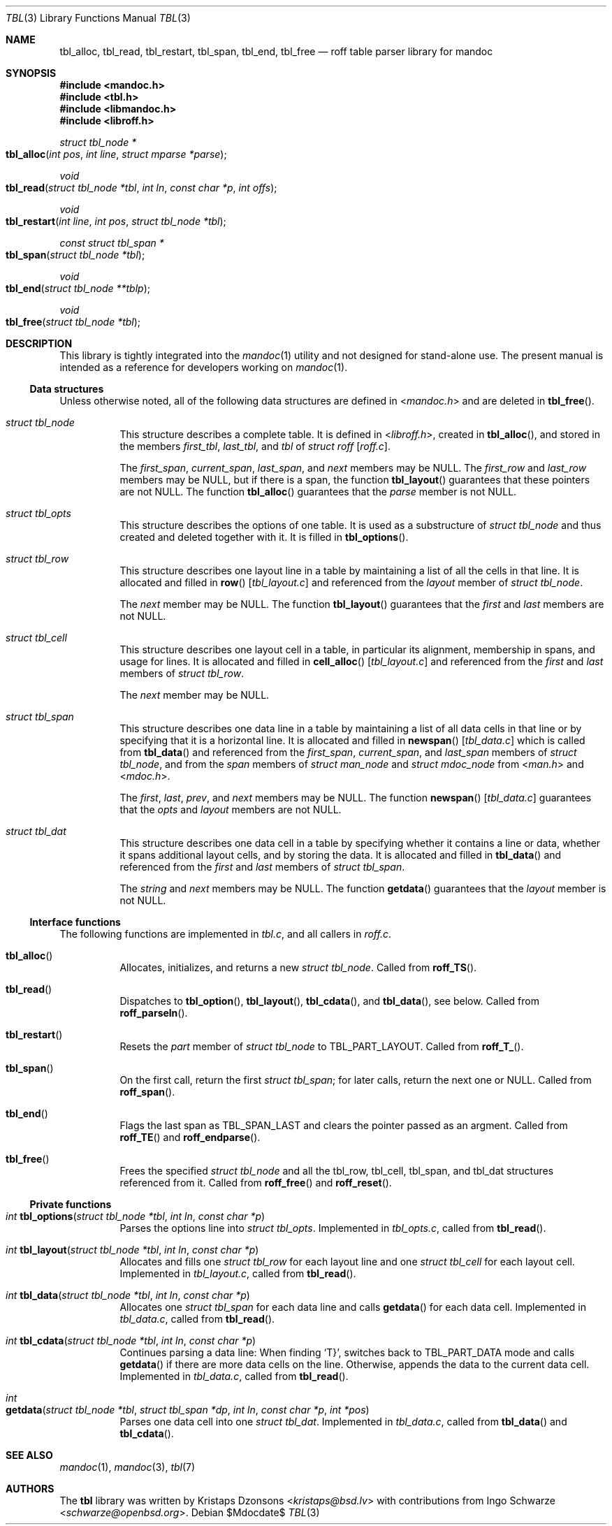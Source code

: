 .\"	$Id$
.\"
.\" Copyright (c) 2013 Ingo Schwarze <schwarze@openbsd.org>
.\"
.\" Permission to use, copy, modify, and distribute this software for any
.\" purpose with or without fee is hereby granted, provided that the above
.\" copyright notice and this permission notice appear in all copies.
.\"
.\" THE SOFTWARE IS PROVIDED "AS IS" AND THE AUTHOR DISCLAIMS ALL WARRANTIES
.\" WITH REGARD TO THIS SOFTWARE INCLUDING ALL IMPLIED WARRANTIES OF
.\" MERCHANTABILITY AND FITNESS. IN NO EVENT SHALL THE AUTHOR BE LIABLE FOR
.\" ANY SPECIAL, DIRECT, INDIRECT, OR CONSEQUENTIAL DAMAGES OR ANY DAMAGES
.\" WHATSOEVER RESULTING FROM LOSS OF USE, DATA OR PROFITS, WHETHER IN AN
.\" ACTION OF CONTRACT, NEGLIGENCE OR OTHER TORTIOUS ACTION, ARISING OUT OF
.\" OR IN CONNECTION WITH THE USE OR PERFORMANCE OF THIS SOFTWARE.
.\"
.Dd $Mdocdate$
.Dt TBL 3
.Os
.Sh NAME
.Nm tbl_alloc ,
.Nm tbl_read ,
.Nm tbl_restart ,
.Nm tbl_span ,
.Nm tbl_end ,
.Nm tbl_free
.Nd roff table parser library for mandoc
.Sh SYNOPSIS
.In mandoc.h
.In tbl.h
.In libmandoc.h
.In libroff.h
.Ft struct tbl_node *
.Fo tbl_alloc
.Fa "int pos"
.Fa "int line"
.Fa "struct mparse *parse"
.Fc
.Ft void
.Fo tbl_read
.Fa "struct tbl_node *tbl"
.Fa "int ln"
.Fa "const char *p"
.Fa "int offs"
.Fc
.Ft void
.Fo tbl_restart
.Fa "int line"
.Fa "int pos"
.Fa "struct tbl_node *tbl"
.Fc
.Ft const struct tbl_span *
.Fo tbl_span
.Fa "struct tbl_node *tbl"
.Fc
.Ft void
.Fo tbl_end
.Fa "struct tbl_node **tblp"
.Fc
.Ft void
.Fo tbl_free
.Fa "struct tbl_node *tbl"
.Fc
.Sh DESCRIPTION
This library is tightly integrated into the
.Xr mandoc 1
utility and not designed for stand-alone use.
The present manual is intended as a reference for developers working on
.Xr mandoc 1 .
.Ss Data structures
Unless otherwise noted, all of the following data structures are defined in
.In mandoc.h
and are deleted in
.Fn tbl_free .
.Bl -tag -width Ds
.It Vt struct tbl_node
This structure describes a complete table.
It is defined in
.In libroff.h ,
created in
.Fn tbl_alloc ,
and stored in the members
.Fa first_tbl ,
.Fa last_tbl ,
and
.Fa tbl
of
.Vt struct roff Bq Pa roff.c .
.Pp
The
.Fa first_span ,
.Fa current_span ,
.Fa last_span ,
and
.Fa next
members may be
.Dv NULL .
The
.Fa first_row
and
.Fa last_row
members may be
.Dv NULL ,
but if there is a span, the function
.Fn tbl_layout
guarantees that these pointers are not
.Dv NULL .
The function
.Fn tbl_alloc
guarantees that the
.Fa parse
member is not
.Dv NULL .
.It Vt struct tbl_opts
This structure describes the options of one table.
It is used as a substructure of
.Vt struct tbl_node
and thus created and deleted together with it.
It is filled in
.Fn tbl_options .
.It Vt struct tbl_row
This structure describes one layout line in a table
by maintaining a list of all the cells in that line.
It is allocated and filled in
.Fn row Bq Pa tbl_layout.c
and referenced from the
.Fa layout
member of
.Vt struct tbl_node .
.Pp
The
.Fa next
member may be
.Dv NULL .
The function
.Fn tbl_layout
guarantees that the
.Fa first
and
.Fa last
members are not NULL.
.It Vt struct tbl_cell
This structure describes one layout cell in a table,
in particular its alignment, membership in spans, and
usage for lines.
It is allocated and filled in
.Fn cell_alloc Bq Pa tbl_layout.c
and referenced from the
.Fa first
and
.Fa last
members of
.Vt struct tbl_row .
.Pp
The
.Fa next
member may be
.Dv NULL .
.It Vt struct tbl_span
This structure describes one data line in a table
by maintaining a list of all data cells in that line
or by specifying that it is a horizontal line.
It is allocated and filled in
.Fn newspan Bq Pa tbl_data.c
which is called from
.Fn tbl_data
and referenced from the
.Fa first_span ,
.Fa current_span ,
and
.Fa last_span
members of
.Vt struct tbl_node ,
and from the
.Fa span
members of
.Vt struct man_node
and
.Vt struct mdoc_node
from
.In man.h
and
.In mdoc.h .
.Pp
The
.Fa first ,
.Fa last ,
.Fa prev ,
and
.Fa next
members may be
.Dv NULL .
The function
.Fn newspan Bq Pa tbl_data.c
guarantees that the
.Fa opts
and
.Fa layout
members are not
.Dv NULL .
.It Vt struct tbl_dat
This structure describes one data cell in a table by specifying
whether it contains a line or data, whether it spans additional
layout cells, and by storing the data.
It is allocated and filled in
.Fn tbl_data
and referenced from the
.Fa first
and
.Fa last
members of
.Vt struct tbl_span .
.Pp
The
.Fa string
and
.Fa next
members may be
.Dv NULL .
The function
.Fn getdata
guarantees that the
.Fa layout
member is not
.Dv NULL .
.El
.Ss Interface functions
The following functions are implemented in
.Pa tbl.c ,
and all callers in
.Pa roff.c .
.Bl -tag -width Ds
.It Fn tbl_alloc
Allocates, initializes, and returns a new
.Vt struct tbl_node .
Called from
.Fn roff_TS .
.It Fn tbl_read
Dispatches to
.Fn tbl_option ,
.Fn tbl_layout ,
.Fn tbl_cdata ,
and
.Fn tbl_data ,
see below.
Called from
.Fn roff_parseln .
.It Fn tbl_restart
Resets the
.Fa part
member of
.Vt struct tbl_node
to
.Dv TBL_PART_LAYOUT .
Called from
.Fn roff_T_ .
.It Fn tbl_span
On the first call, return the first
.Vt struct tbl_span ;
for later calls, return the next one or
.Dv NULL .
Called from
.Fn roff_span .
.It Fn tbl_end
Flags the last span as
.Dv TBL_SPAN_LAST
and clears the pointer passed as an argment.
Called from
.Fn roff_TE
and
.Fn roff_endparse .
.It Fn tbl_free
Frees the specified
.Vt struct tbl_node
and all the tbl_row, tbl_cell, tbl_span, and tbl_dat structures
referenced from it.
Called from
.Fn roff_free
and
.Fn roff_reset .
.El
.Ss Private functions
.Bl -tag -width Ds
.It Ft int Fn tbl_options "struct tbl_node *tbl" "int ln" "const char *p"
Parses the options line into
.Vt struct tbl_opts .
Implemented in
.Pa tbl_opts.c ,
called from
.Fn tbl_read .
.It Ft int Fn tbl_layout "struct tbl_node *tbl" "int ln" "const char *p"
Allocates and fills one
.Vt struct tbl_row
for each layout line and one
.Vt struct tbl_cell
for each layout cell.
Implemented in
.Pa tbl_layout.c ,
called from
.Fn tbl_read .
.It Ft int Fn tbl_data "struct tbl_node *tbl" "int ln" "const char *p"
Allocates one
.Vt struct tbl_span
for each data line and calls
.Fn getdata
for each data cell.
Implemented in
.Pa tbl_data.c ,
called from
.Fn tbl_read .
.It Ft int Fn tbl_cdata "struct tbl_node *tbl" "int ln" "const char *p"
Continues parsing a data line:
When finding
.Sq T} ,
switches back to
.Dv TBL_PART_DATA
mode and calls
.Fn getdata
if there are more data cells on the line.
Otherwise, appends the data to the current data cell.
Implemented in
.Pa tbl_data.c ,
called from
.Fn tbl_read .
.It Xo
.Ft int
.Fo getdata
.Fa "struct tbl_node *tbl"
.Fa "struct tbl_span *dp"
.Fa "int ln"
.Fa "const char *p"
.Fa "int *pos"
.Fc
.Xc
Parses one data cell into one
.Vt struct tbl_dat .
Implemented in
.Pa tbl_data.c ,
called from
.Fn tbl_data
and
.Fn tbl_cdata .
.El
.Sh SEE ALSO
.Xr mandoc 1 ,
.Xr mandoc 3 ,
.Xr tbl 7
.Sh AUTHORS
.An -nosplit
The
.Nm tbl
library was written by
.An Kristaps Dzonsons Aq Mt kristaps@bsd.lv
with contributions from
.An Ingo Schwarze Aq Mt schwarze@openbsd.org .
